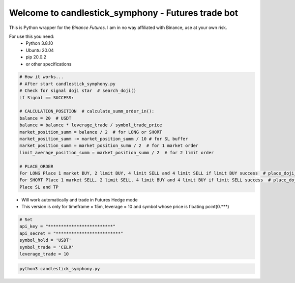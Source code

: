Welcome to candlestick_symphony - Futures trade bot
=================================

This is Python wrapper for the `Binance Futures`. I am in no way affiliated with Binance, use at your own risk.

For use this you need:
  - Python 3.8.10 
  - Ubuntu 20.04 
  - pip 20.0.2 
  - or other specifications



 
 
 




.. code:: python

    # How it works...
    # After start candlestick_symphony.py
    # Check for signal doji star  # search_doji()
    if Signal == SUCCESS:
    
    # CALCULATION_POSITION  # calculate_summ_order_in():
    balance = 20  # USDT
    balance = balance * leverage_trade / symbol_trade_price
    market_position_summ = balance / 2  # for LONG or SHORT
    market_position_summ -= market_position_summ / 10 # for SL buffer
    market_position_summ = market_position_summ / 2  # for 1 market order
    limit_average_position_summ = market_position_summ / 2  # for 2 limit order
    
    # PLACE_ORDER
    For LONG Place 1 market BUY, 2 limit BUY, 4 limit SELL and 4 limit SELL if limit BUY success  # place_doji_long()
    For SHORT Place 1 market SELL, 2 limit SELL, 4 limit BUY and 4 limit BUY if limit SELL success  # place_doji_short()
    Place SL and TP

- Will work automatically and trade in Futures Hedge mode
- This version is only for timeframe = 15m, leverage = 10 and symbol whose price is floating point(0.***)


.. code:: python

    # Set
    api_key = "*************************"
    api_secret = "*************************"
    symbol_hold = 'USDT'
    symbol_trade = 'CELR'
    leverage_trade = 10
    
    
.. code:: bash

    python3 candlestick_symphony.py
